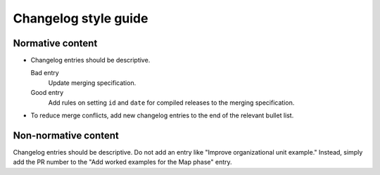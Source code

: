 Changelog style guide
=====================

Normative content
-----------------

-  Changelog entries should be descriptive.

   Bad entry
     Update merging specification.
   Good entry
     Add rules on setting ``id`` and ``date`` for compiled releases to the merging specification.

-  To reduce merge conflicts, add new changelog entries to the end of the relevant bullet list.

Non-normative content
---------------------

Changelog entries should be descriptive. Do not add an entry like "Improve organizational unit example." Instead, simply add the PR number to the "Add worked examples for the Map phase" entry.
